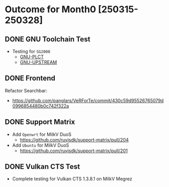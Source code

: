 * Outcome for Month0 [250315-250328]
** DONE GNU Toolchain Test
- Testing for ~SG2000~
  - [[https://github.com/QA-Team-lo/ruyisdk-gnu-tests/blob/main/gnu-plct/SG2000/README.13.1.0.md][GNU-PLCT]]
  - [[https://github.com/QA-Team-lo/ruyisdk-gnu-tests/blob/main/gnu-upstream/SG2000/README.13.2.0.md][GNU-UPSTREAM]]

** DONE Frontend
Refactor Searchbar:
- https://github.com/panglars/VeRForTe/commit/430c59d95526765079d0996854480b0c742f322a

** DONE Support Matrix
- Add ~Openwrt~ for MilkV DuoS
  - https://github.com/ruyisdk/support-matrix/pull/204
- Add ~Ubuntu~ for MilkV DuoS
  - https://github.com/ruyisdk/support-matrix/pull/201

** DONE Vulkan CTS Test
- Complete testing for Vulkan CTS 1.3.8.1 on MilkV Megrez
